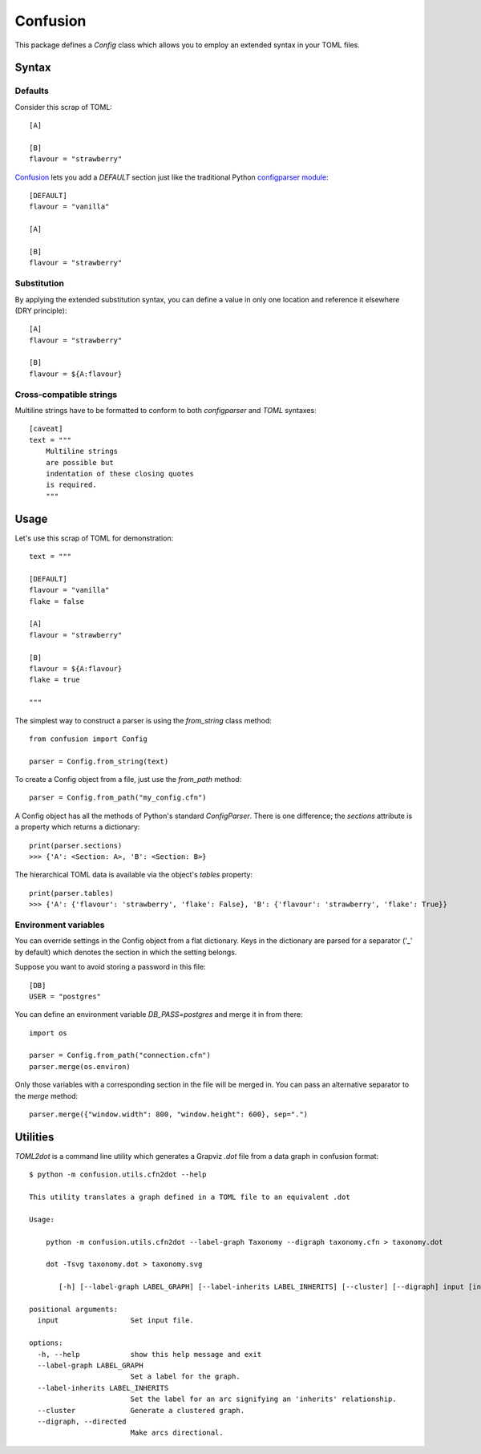 Confusion
+++++++++

This package defines a *Config* class which allows you to employ an extended syntax in your TOML files.

Syntax
======

Defaults
--------

Consider this scrap of TOML::

    [A]

    [B]
    flavour = "strawberry"

Confusion_ lets you add a `DEFAULT` section just like the traditional Python `configparser module`_::

    [DEFAULT]
    flavour = "vanilla"

    [A]

    [B]
    flavour = "strawberry"

Substitution
------------

By applying the extended substitution syntax, you can define a value in only one location and reference
it elsewhere (DRY principle)::

    [A]
    flavour = "strawberry"

    [B]
    flavour = ${A:flavour}

Cross-compatible strings
------------------------

Multiline strings have to be formatted to conform to both *configparser* and *TOML* syntaxes::

    [caveat]
    text = """
        Multiline strings
        are possible but
        indentation of these closing quotes
        is required.
        """

Usage
=====

Let's use this scrap of TOML for demonstration::

    text = """

    [DEFAULT]
    flavour = "vanilla"
    flake = false

    [A]
    flavour = "strawberry"

    [B]
    flavour = ${A:flavour}
    flake = true

    """

The simplest way to construct a parser is using the *from_string* class method::

    from confusion import Config

    parser = Config.from_string(text)

To create a Config object from a file, just use the `from_path` method::

    parser = Config.from_path("my_config.cfn")

A Config object has all the methods of Python's standard `ConfigParser`.
There is one difference; the *sections* attribute is a property which returns a dictionary::

    print(parser.sections)
    >>> {'A': <Section: A>, 'B': <Section: B>}

The hierarchical TOML data is available via the object's *tables* property::

    print(parser.tables)
    >>> {'A': {'flavour': 'strawberry', 'flake': False}, 'B': {'flavour': 'strawberry', 'flake': True}}

Environment variables
---------------------

You can override settings in the Config object from a flat dictionary.
Keys in the dictionary are parsed for a separator ('_' by default) which denotes the section
in which the setting belongs.

Suppose you want to avoid storing a password in this file::

    [DB]
    USER = "postgres"

You can define an environment variable *DB_PASS=postgres* and merge it in from there::

    import os

    parser = Config.from_path("connection.cfn")
    parser.merge(os.environ)

Only those variables with a corresponding section in the file will be merged in.
You can pass an alternative separator to the `merge` method::

    parser.merge({"window.width": 800, "window.height": 600}, sep=".")

Utilities
=========

*TOML2dot* is a command line utility which generates a Grapviz *.dot* file from a data graph in confusion format::

    $ python -m confusion.utils.cfn2dot --help

    This utility translates a graph defined in a TOML file to an equivalent .dot

    Usage:

        python -m confusion.utils.cfn2dot --label-graph Taxonomy --digraph taxonomy.cfn > taxonomy.dot

        dot -Tsvg taxonomy.dot > taxonomy.svg

           [-h] [--label-graph LABEL_GRAPH] [--label-inherits LABEL_INHERITS] [--cluster] [--digraph] input [input ...]

    positional arguments:
      input                 Set input file.

    options:
      -h, --help            show this help message and exit
      --label-graph LABEL_GRAPH
                            Set a label for the graph.
      --label-inherits LABEL_INHERITS
                            Set the label for an arc signifying an 'inherits' relationship.
      --cluster             Generate a clustered graph.
      --digraph, --directed
                            Make arcs directional.

.. _configparser module: https://docs.python.org/3/library/configparser.html#module-configparser
.. _confusion: https://github.com/tundish/conf_fusion
